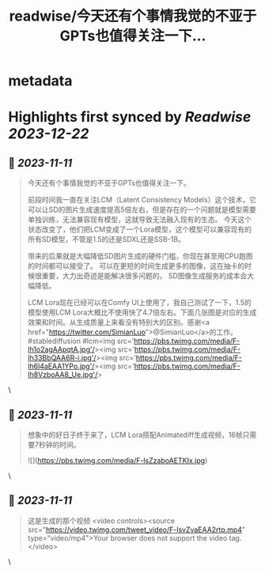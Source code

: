 :PROPERTIES:
:title: readwise/今天还有个事情我觉的不亚于GPTs也值得关注一下...
:END:


* metadata
:PROPERTIES:
:author: [[op7418 on Twitter]]
:full-title: "今天还有个事情我觉的不亚于GPTs也值得关注一下..."
:category: [[tweets]]
:url: https://twitter.com/op7418/status/1723016460220735748
:image-url: https://pbs.twimg.com/profile_images/1636981205504786434/xDl77JIw.jpg
:END:

* Highlights first synced by [[Readwise]] [[2023-12-22]]
** 📌 [[2023-11-11]]
#+BEGIN_QUOTE
今天还有个事情我觉的不亚于GPTs也值得关注一下。

前段时间我一直在关注LCM（Latent Consistency Models）这个技术，它可以让SD的图片生成速度提高5倍左右，但是存在的一个问题就是模型需要单独训练，无法兼容现有模型，这就导致无法融入现有的生态。
今天这个状态改变了，他们把LCM变成了一个Lora模型，这个模型可以兼容现有的所有SD模型，不管是1.5的还是SDXL还是SSB-1B。

带来的后果就是大幅降低SD图片生成的硬件门槛，你现在甚至用CPU跑图的时间都可以接受了。
可以在更短的时间生成更多的图像，这在抽卡的时候很重要，大力出奇迹是能解决很多问题的。
SD图像生成服务的成本会大幅降低。

LCM Lora现在已经可以在Comfy UI上使用了，我自己测试了一下，1.5的模型使用LCM Lora大概比不使用快了4.7倍左右。下面几张图是对应的生成效果和时间。从生成质量上来看没有特别大的区别。感谢<a href="https://twitter.com/SimianLuo">@SimianLuo</a>的工作。
#stablediffusion #lcm<img src='https://pbs.twimg.com/media/F-lh1o2agAApqtA.jpg'/><img src='https://pbs.twimg.com/media/F-lh33BbQAA6R-i.jpg'/><img src='https://pbs.twimg.com/media/F-lh6l4aEAA1YPo.jpg'/><img src='https://pbs.twimg.com/media/F-lh8VzboAA8_Ue.jpg'/> 
#+END_QUOTE\
** 📌 [[2023-11-11]]
#+BEGIN_QUOTE
想象中的好日子终于来了，LCM Lora搭配Animatediff生成视频，16帧只需要7秒钟的时间。 

![](https://pbs.twimg.com/media/F-lsZzaboAETKIx.jpg) 
#+END_QUOTE\
** 📌 [[2023-11-11]]
#+BEGIN_QUOTE
这是生成的那个视频 <video controls><source src="https://video.twimg.com/tweet_video/F-lsvZvaEAA2rtp.mp4" type="video/mp4">Your browser does not support the video tag.</video> 
#+END_QUOTE\